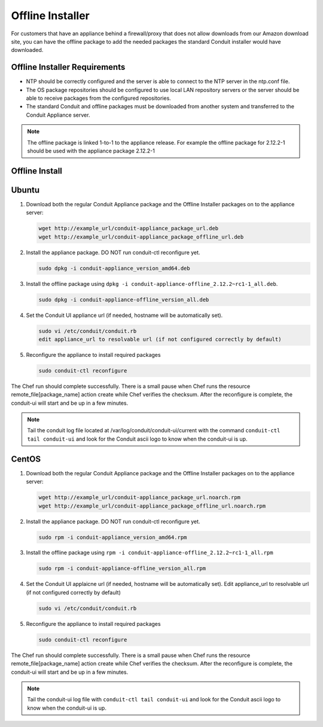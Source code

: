 .. _offline-installation:

Offline Installer
-----------------

For customers that have an appliance behind a firewall/proxy that does not allow downloads from our Amazon download site, you can have the offline package to add the needed packages the standard Conduit installer would have downloaded.

Offline Installer Requirements
^^^^^^^^^^^^^^^^^^^^^^^^^^^^^^

- NTP should be correctly configured and the server is able to connect to the NTP server in the ntp.conf file.
- The OS package repositories should be configured to use local LAN repository servers or the server should be able to receive packages from the configured repositories.
- The standard Conduit and offline packages must be downloaded from another system and transferred to the Conduit Appliance server.

.. NOTE:: The offline package is linked 1-to-1 to the appliance release. For example the offline package for 2.12.2-1 should be used with the appliance package 2.12.2-1

Offline Install
^^^^^^^^^^^^^^^

Ubuntu
^^^^^^

#. Download both the regular Conduit Appliance package and the Offline Installer packages on to the appliance server:

   .. code-block:: bash

    wget http://example_url/conduit-appliance_package_url.deb
    wget http://example_url/conduit-appliance_package_offline_url.deb

#. Install the appliance package. DO NOT run conduit-ctl reconfigure yet.

   .. code-block:: bash

    sudo dpkg -i conduit-appliance_version_amd64.deb

#. Install the offline package using ``dpkg -i conduit-appliance-offline_2.12.2~rc1-1_all.deb``.

   .. code-block:: bash

    sudo dpkg -i conduit-appliance-offline_version_all.deb

#. Set the Conduit UI appliance url (if needed, hostname will be automatically set).

   .. code-block:: bash

    sudo vi /etc/conduit/conduit.rb
    edit appliance_url to resolvable url (if not configured correctly by default)

#. Reconfigure the appliance to install required packages

   .. code-block:: bash

    sudo conduit-ctl reconfigure

The Chef run should complete successfully. There is a small pause when Chef runs the resource remote_file[package_name] action create while Chef verifies the checksum. After the reconfigure is complete, the conduit-ui will start and be up in a few minutes.

.. NOTE:: Tail the conduit log file located at /var/log/conduit/conduit-ui/current with the command ``conduit-ctl tail conduit-ui`` and look for the Conduit ascii logo to know when the conduit-ui is up.

CentOS
^^^^^^

#. Download both the regular Conduit Appliance package and the Offline Installer packages on to the appliance server:

   .. code-block:: bash

    wget http://example_url/conduit-appliance_package_url.noarch.rpm
    wget http://example_url/conduit-appliance_package_offline_url.noarch.rpm

#. Install the appliance package. DO NOT run conduit-ctl reconfigure yet.

   .. code-block:: bash

    sudo rpm -i conduit-appliance_version_amd64.rpm

#. Install the offline package using ``rpm -i conduit-appliance-offline_2.12.2~rc1-1_all.rpm``

   .. code-block:: bash

    sudo rpm -i conduit-appliance-offline_version_all.rpm

#. Set the Conduit UI applaicne url (if needed, hostname will be automatically set). Edit appliance_url to resolvable url (if not configured correctly by default)

   .. code-block:: bash

    sudo vi /etc/conduit/conduit.rb

#. Reconfigure the appliance to install required packages

   .. code-block:: bash

    sudo conduit-ctl reconfigure

The Chef run should complete successfully. There is a small pause when Chef runs the resource remote_file[package_name] action create while Chef verifies the checksum. After the reconfigure is complete, the conduit-ui will start and be up in a few minutes.

.. NOTE:: Tail the conduit-ui log file with ``conduit-ctl tail conduit-ui`` and look for the Conduit ascii logo to know when the conduit-ui is up.
